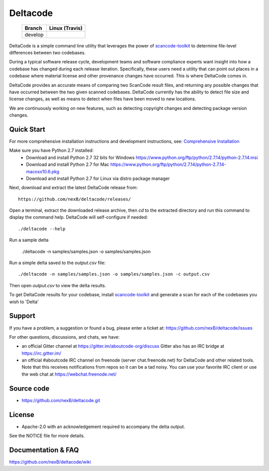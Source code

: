 =========
Deltacode
=========

 +--------------+----------------------------------------------------------------------------------------------+
 | **Branch**   | **Linux (Travis)**                                                                           |
 +--------------+----------------------------------------------------------------------------------------------+
 | develop      |.. image:: https://travis-ci.com/nexB/deltacode.svg?token=9MXbiHv3xZxwT2egFxby&branch=develop |
 |              |   :target: https://travis-ci.com/nexB/deltacode                                              |
 +--------------+----------------------------------------------------------------------------------------------+


DeltaCode is a simple command line utility that leverages the power
of `scancode-toolkit <https://github.com/nexB/scancode-toolkit>`_
to determine file-level differences between two codebases.

During a typical software release cycle, development teams and software
compliance experts want insight into how a codebase has changed during each
release iteration. Specifically, these users need a utility that can point out
places in a codebase where material license and other provenance changes have
occurred. This is where DeltaCode comes in.

DeltaCode provides an accurate means of comparing two ScanCode result files,
and returning any possible changes that have occurred between the two given
scanned codebases. DeltaCode currently has the ability to detect file size and
license changes, as well as means to detect when files have been moved to new
locations.

We are continuously working on new features, such as detecting copyright changes
and detecting package version changes.


Quick Start
===========
For more comprehensive installation instructions and development instructions, see:
`Comprehensive Installation <https://github.com/nexB/deltacode/wiki/Comprehensive-Installation>`_

Make sure you have Python 2.7 installed:
  * Download and install Python 2.7 32 bits for Windows
    https://www.python.org/ftp/python/2.7.14/python-2.7.14.msi
  * Download and install Python 2.7 for Mac
    https://www.python.org/ftp/python/2.7.14/python-2.7.14-macosx10.6.pkg
  * Download and install Python 2.7 for Linux via distro package manager

Next, download and extract the latest DeltaCode release from::

    https://github.com/nexB/deltacode/releases/

Open a terminal, extract the downloaded release archive, then `cd` to
the extracted directory and run this command to display the command
help. DeltaCode will self-configure if needed::

    ./deltacode --help

Run a sample delta

    ./deltacode -n samples/samples.json -o samples/samples.json

Run a simple delta saved to the `output.csv` file::

    ./deltacode -n samples/samples.json -o samples/samples.json -c output.csv

Then open `output.csv` to view the delta results.

To get DeltaCode results for your codebase, install
`scancode-toolkit <https://github.com/nexB/scancode-toolkit>`_ and generate a
scan for each of the codebases you wish to 'Delta'


Support
=======

If you have a problem, a suggestion or found a bug, please enter a ticket at:
https://github.com/nexB/deltacode/issues

For other questions, discussions, and chats, we have:

- an official Gitter channel at https://gitter.im/aboutcode-org/discuss
  Gitter also has an IRC bridge at https://irc.gitter.im/

- an official #aboutcode IRC channel on freenode (server chat.freenode.net)
  for DeltaCode and other related tools. Note that this receives
  notifications from repos so it can be a tad noisy. You can use your
  favorite IRC client or use the web chat at
  https://webchat.freenode.net/


Source code
===========

* https://github.com/nexB/deltacode.git


License
=======

* Apache-2.0 with an acknowledgement required to accompany the delta output.

See the NOTICE file for more details.


Documentation & FAQ
===================

https://github.com/nexB/deltacode/wiki
